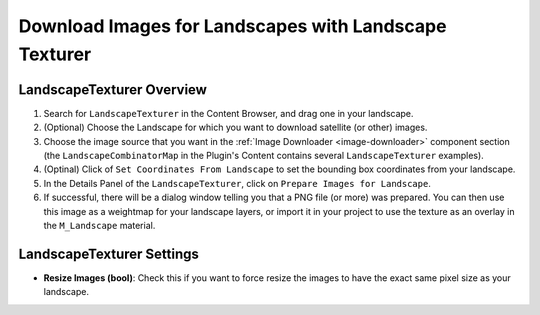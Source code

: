 ﻿.. _landscape-texturer:

Download Images for Landscapes with Landscape Texturer
======================================================

LandscapeTexturer Overview
--------------------------

#. Search for ``LandscapeTexturer`` in the Content Browser, and drag one in your landscape.

#. (Optional) Choose the Landscape for which you want to download satellite (or other) images.

#. Choose the image source that you want in the :ref:`Image Downloader <image-downloader>` component section
   (the ``LandscapeCombinatorMap`` in the Plugin's Content contains several ``LandscapeTexturer`` examples).

#. (Optinal) Click of ``Set Coordinates From Landscape`` to set the bounding box coordinates from your landscape.

#. In the Details Panel of the ``LandscapeTexturer``, click on ``Prepare Images for Landscape``.

#. If successful, there will be a dialog window telling you that a PNG file (or more) was prepared.
   You can then use this image as a weightmap for your landscape layers, or import it in your project
   to use the texture as an overlay in the ``M_Landscape`` material.



LandscapeTexturer Settings
--------------------------

* **Resize Images (bool)**:
  Check this if you want to force resize the images to have the exact same pixel size as your landscape.
